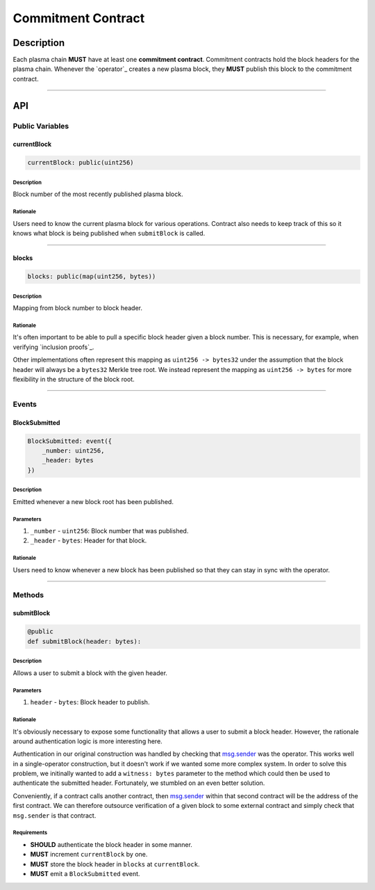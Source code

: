 ###################
Commitment Contract
###################

***********
Description
***********
Each plasma chain **MUST** have at least one **commitment contract**. Commitment contracts hold the block headers for the plasma chain. Whenever the `operator`_ creates a new plasma block, they **MUST** publish this block to the commitment contract.

-------------------------------------------------------------------------------


***
API
***

Public Variables
================

currentBlock
------------

.. code-block:: python

   currentBlock: public(uint256)

Description
^^^^^^^^^^^
Block number of the most recently published plasma block.

Rationale
^^^^^^^^^
Users need to know the current plasma block for various operations. Contract also needs to keep track of this so it knows what block is being published when ``submitBlock`` is called.

-------------------------------------------------------------------------------


blocks
------

.. code-block:: python

   blocks: public(map(uint256, bytes))

Description
^^^^^^^^^^^
Mapping from block number to block header.

Rationale
^^^^^^^^^
It's often important to be able to pull a specific block header given a block number. This is necessary, for example, when verifying `inclusion proofs`_.

Other implementations often represent this mapping as ``uint256 -> bytes32`` under the assumption that the block header will always be a ``bytes32`` Merkle tree root. We instead represent the mapping as ``uint256 -> bytes`` for more flexibility in the structure of the block root.

-------------------------------------------------------------------------------


Events
======

BlockSubmitted
--------------

.. code-block:: python

   BlockSubmitted: event({
       _number: uint256,
       _header: bytes
   })

Description
^^^^^^^^^^^
Emitted whenever a new block root has been published.

Parameters
^^^^^^^^^^
1. ``_number`` - ``uint256``: Block number that was published.
2. ``_header`` - ``bytes``: Header for that block.

Rationale
^^^^^^^^^
Users need to know whenever a new block has been published so that they can stay in sync with the operator.

-------------------------------------------------------------------------------


Methods
=======

submitBlock
-----------

.. code-block:: python

   @public
   def submitBlock(header: bytes):

Description
^^^^^^^^^^^
Allows a user to submit a block with the given header.

Parameters
^^^^^^^^^^
1. ``header`` - ``bytes``: Block header to publish.

Rationale
^^^^^^^^^
It's obviously necessary to expose some functionality that allows a user to submit a block header. However, the rationale around authentication logic is more interesting here. 

Authentication in our original construction was handled by checking that `msg.sender`_ was the operator. This works well in a single-operator construction, but it doesn't work if we wanted some more complex system. In order to solve this problem, we initinally wanted to add a ``witness: bytes`` parameter to the method which could then be used to authenticate the submitted header. Fortunately, we stumbled on an even better solution.

Conveniently, if a contract calls another contract, then `msg.sender`_ within that second contract will be the address of the first contract. We can therefore outsource verification of a given block to some external contract and simply check that ``msg.sender`` is that contract.

Requirements
^^^^^^^^^^^^
- **SHOULD** authenticate the block header in some manner.
- **MUST** increment ``currentBlock`` by one.
- **MUST** store the block header in ``blocks`` at ``currentBlock``.
- **MUST** emit a ``BlockSubmitted`` event.


.. _`msg.sender`: TODO


